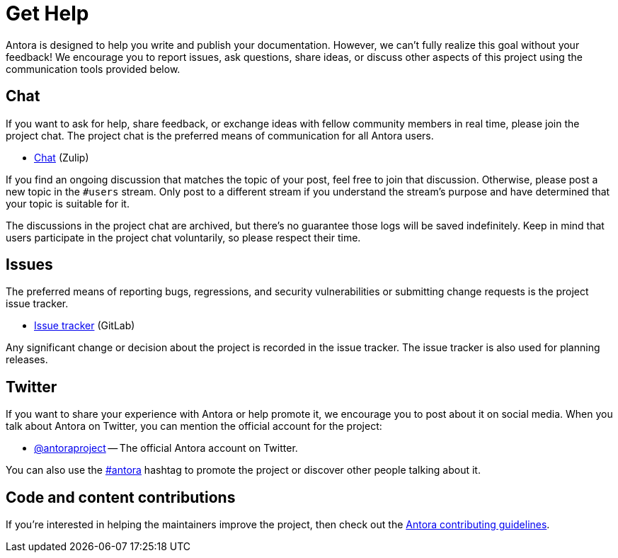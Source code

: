 = Get Help
// URIs
:url-repo: https://gitlab.com/antora/antora
:url-issues: {url-repo}/issues
:url-chat: https://antora.zulipchat.com
:url-twitter: https://twitter.com/antoraproject
:url-twitter-hash: https://twitter.com/hashtag/antora?src=hash
:url-contributing: https://gitlab.com/antora/antora/blob/HEAD/contributing.adoc

Antora is designed to help you write and publish your documentation.
However, we can't fully realize this goal without your feedback!
We encourage you to report issues, ask questions, share ideas, or discuss other aspects of this project using the communication tools provided below.

== Chat

If you want to ask for help, share feedback, or exchange ideas with fellow community members in real time, please join the project chat.
The project chat is the preferred means of communication for all Antora users.

* {url-chat}[Chat^] (Zulip)

If you find an ongoing discussion that matches the topic of your post, feel free to join that discussion.
Otherwise, please post a new topic in the `#users` stream.
Only post to a different stream if you understand the stream's purpose and have determined that your topic is suitable for it.

The discussions in the project chat are archived, but there's no guarantee those logs will be saved indefinitely.
Keep in mind that users participate in the project chat voluntarily, so please respect their time.

== Issues

The preferred means of reporting bugs, regressions, and security vulnerabilities or submitting change requests is the project issue tracker.

* {url-issues}[Issue tracker^] (GitLab)

Any significant change or decision about the project is recorded in the issue tracker.
The issue tracker is also used for planning releases.

== Twitter

If you want to share your experience with Antora or help promote it, we encourage you to post about it on social media.
When you talk about Antora on Twitter, you can mention the official account for the project:

* {url-twitter}[@antoraproject^] -- The official Antora account on Twitter.

You can also use the {url-twitter-hash}[#antora^] hashtag to promote the project or discover other people talking about it.

== Code and content contributions

If you're interested in helping the maintainers improve the project, then check out the {url-contributing}[Antora contributing guidelines^].
